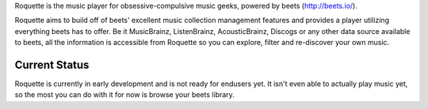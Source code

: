 Roquette is the music player for obsessive-compulsive music geeks, powered by
beets (http://beets.io/).

Roquette aims to build off of beets' excellent music collection management
features and provides a player utilizing everything beets has to offer. Be
it MusicBrainz, ListenBrainz, AcousticBrainz, Discogs or any other data
source available to beets, all the information is accessible from Roquette
so you can explore, filter and re-discover your own music.

Current Status
--------------

Roquette is currently in early development and is not ready for endusers yet.
It isn't even able to actually play music yet, so the most you can do with it
for now is browse your beets library.
